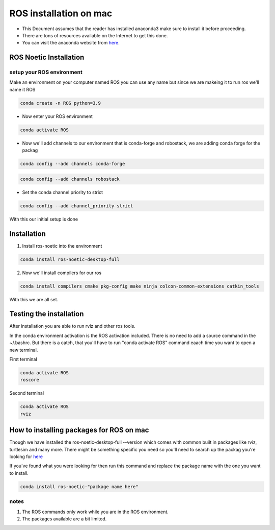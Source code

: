 ROS installation on mac
================

-  This Document assumes that the reader has installed anaconda3 
   make sure to install it before proceeding.
-  There are tons of resources available on the Internet to get this
   done.
-  You can visit the anaconda website from
   `here <https://docs.anaconda.com/free/anaconda/install/mac-os.html>`__.

ROS Noetic Installation
-----------------------

setup your ROS environment
~~~~~~~~~~~~~~~~~~~~~~~~~~

Make an environment on your computer named ROS
you can use any name but since we are makeing it to run ros we'll name it  ROS

.. code:: shell

   conda create -n ROS python=3.9

- Now enter your ROS environment

.. code:: shell

   conda activate ROS

- Now we'll add channels to our environment that is conda-forge and robostack, we are adding conda forge for the packag 

.. code:: shell

   conda config --add channels conda-forge 

.. code:: shell

   conda config --add channels robostack

- Set the conda channel priority to strict

.. code:: shell

   conda config --add channel_priority strict

With this our initial setup is done

Installation 
------------

1. Install ros-noetic into the environment 

.. code:: shell

    conda install ros-noetic-desktop-full

2. Now we'll install compilers for our ros

.. code:: shell

    conda install compilers cmake pkg-config make ninja colcon-common-extensions catkin_tools

With this we are all set.

Testing the installation
------------------------

After installation you are able to run rviz and other ros tools.

In the conda environment activation is the ROS activation included. There is no need to add a source command in the ~/.bashrc. But there is a catch, that you'll have to run "conda activate ROS" command eaach time you want to open a new terminal.

First terminal

.. code:: shell

   conda activate ROS
   roscore

Second terminal

.. code:: shell

   conda activate ROS
   rviz

How to installing packages for ROS on mac
-----------------------------------------

Though we have installed the ros-noetic-desktop-full --version which comes with common built in packages like rviz, turtlesim and many more. There might be something specific you need so you'll need to search up the packag you're looking for `here <https://robostack.github.io/noetic.html>`__

If you've found what you were looking for then run this command and replace the package name with the one you want to install.

.. code:: shell

   conda install ros-noetic-"package name here"

notes 
~~~~~
1. The ROS commands only work while you are in the ROS environment. 
2. The packages available are a bit limited.
 
